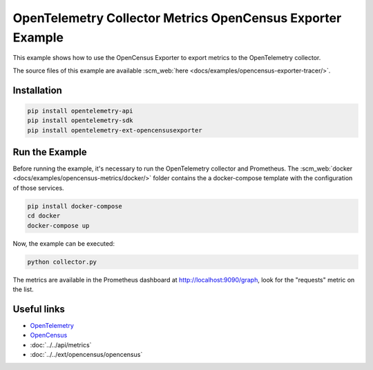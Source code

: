 OpenTelemetry Collector Metrics OpenCensus Exporter Example
===========================================================

This example shows how to use the OpenCensus Exporter to export metrics to
the OpenTelemetry collector.

The source files of this example are available :scm_web:`here <docs/examples/opencensus-exporter-tracer/>`.

Installation
------------

.. code-block:: sh

    pip install opentelemetry-api
    pip install opentelemetry-sdk
    pip install opentelemetry-ext-opencensusexporter

Run the Example
---------------

Before running the example, it's necessary to run the OpenTelemetry collector
and Prometheus.  The :scm_web:`docker <docs/examples/opencensus-metrics/docker/>`
folder contains the a docker-compose template with the configuration of those
services.

.. code-block:: sh

    pip install docker-compose
    cd docker
    docker-compose up


Now, the example can be executed:

.. code-block:: sh

    python collector.py


The metrics are available in the Prometheus dashboard at http://localhost:9090/graph,
look for the "requests" metric on the list.

Useful links
------------

- OpenTelemetry_
- OpenCensus_
- :doc:`../../api/metrics`
- :doc:`../../ext/opencensus/opencensus`

.. _OpenTelemetry: https://github.com/open-telemetry/opentelemetry-python/
.. _OpenCensus: https://github.com/open-telemetry/open-collector
